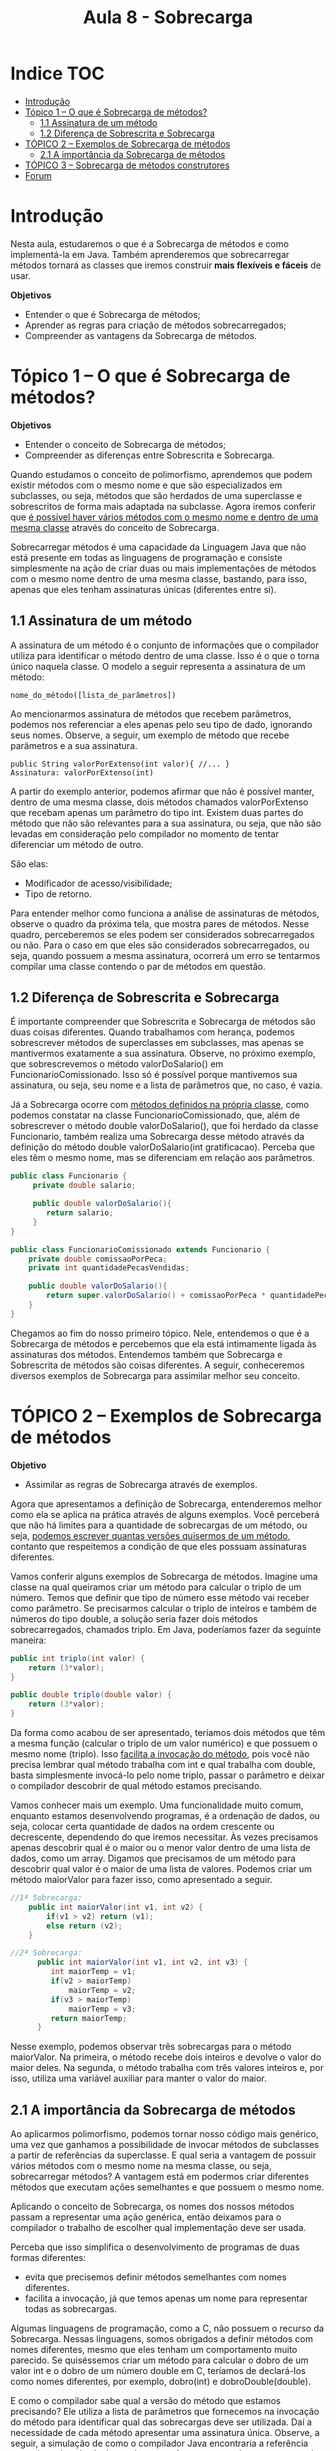 #+TITLE: Aula 8 - Sobrecarga

* Indice :TOC:
- [[#introdução][Introdução]]
- [[#tópico-1--o-que-é-sobrecarga-de-métodos][Tópico 1 – O que é Sobrecarga de métodos?]]
  - [[#11-assinatura-de-um-método][1.1 Assinatura de um método]]
  - [[#12-diferença-de-sobrescrita-e-sobrecarga][1.2 Diferença de Sobrescrita e Sobrecarga]]
- [[#tópico-2--exemplos-de-sobrecarga-de-métodos][TÓPICO 2 – Exemplos de Sobrecarga de métodos]]
  - [[#21-a-importância-da-sobrecarga-de-métodos][2.1 A importância da Sobrecarga de métodos]]
- [[#tópico-3--sobrecarga-de-métodos-construtores][TÓPICO 3 – Sobrecarga de métodos construtores]]
- [[#forum][Forum]]

* Introdução
Nesta aula, estudaremos o que é a Sobrecarga de métodos e como implementá-la em Java.
Também aprenderemos que sobrecarregar métodos tornará as classes que iremos construir *mais flexíveis e fáceis* de usar.

*Objetivos*
+ Entender o que é Sobrecarga de métodos;
+ Aprender as regras para criação de métodos sobrecarregados;
+ Compreender as vantagens da Sobrecarga de métodos.

* Tópico 1 – O que é Sobrecarga de métodos?

*Objetivos*
+ Entender o conceito de Sobrecarga de métodos;
+ Compreender as diferenças entre Sobrescrita e Sobrecarga.

Quando estudamos o conceito de polimorfismo, aprendemos que podem existir métodos com o mesmo nome e que são especializados em subclasses, ou seja, métodos que são herdados de uma superclasse e sobrescritos de forma mais adaptada na subclasse.
Agora iremos conferir que _é possível haver vários métodos com o mesmo nome e dentro de uma mesma classe_ através do conceito de Sobrecarga.

Sobrecarregar métodos é uma capacidade da Linguagem Java que não está presente em todas as linguagens de programação e consiste simplesmente na ação de criar duas ou mais implementações de métodos com o mesmo nome dentro de uma mesma classe, bastando, para isso, apenas que eles tenham assinaturas únicas (diferentes entre si).

** 1.1 Assinatura de um método
A assinatura de um método é o conjunto de informações que o compilador utiliza para identificar o método dentro de uma classe.
Isso é o que o torna único naquela classe.
O modelo a seguir representa a assinatura de um método:

#+begin_example
    nome_do_método([lista_de_parâmetros])
#+end_example

Ao mencionarmos assinatura de métodos que recebem parâmetros, podemos nos referenciar a eles apenas pelo seu tipo de dado, ignorando seus nomes.
Observe, a seguir, um exemplo de método que recebe parâmetros e a sua assinatura.

#+begin_example
    public String valorPorExtenso(int valor){ //... }
    Assinatura: valorPorExtenso(int)
#+end_example

A partir do exemplo anterior, podemos afirmar que não é possível manter, dentro de uma mesma classe, dois métodos chamados valorPorExtenso que recebam apenas um parâmetro do tipo int.
Existem duas partes do método que não são relevantes para a sua assinatura, ou seja, que não são levadas em consideração pelo compilador no momento de tentar diferenciar um método de outro.

São elas:
+ Modificador de acesso/visibilidade;
+ Tipo de retorno.

Para entender melhor como funciona a análise de assinaturas de métodos, observe o quadro da próxima tela, que mostra pares de métodos.
Nesse quadro, perceberemos se eles podem ser considerados sobrecarregados ou não. Para o caso em que eles são considerados sobrecarregados, ou seja, quando possuem a mesma assinatura, ocorrerá um erro se tentarmos compilar uma classe contendo o par de métodos em questão.

[[file:tabela01.png]]

** 1.2 Diferença de Sobrescrita e Sobrecarga
É importante compreender que Sobrescrita e Sobrecarga de métodos são duas coisas diferentes. Quando trabalhamos com herança, podemos sobrescrever métodos de superclasses em subclasses, mas apenas se mantivermos exatamente a sua assinatura.
Observe, no próximo exemplo, que sobrescrevemos o método valorDoSalario() em FuncionarioComissionado. Isso só é possível porque mantivemos sua assinatura, ou seja, seu nome e a lista de parâmetros que, no caso, é vazia.

Já a Sobrecarga ocorre com _métodos definidos na própria classe_, como podemos constatar na classe FuncionarioComissionado, que, além de sobrescrever o método double valorDoSalario(), que foi herdado da classe Funcionario, também realiza uma Sobrecarga desse método através da definição do método double valorDoSalario(int gratificacao). Perceba que eles têm o mesmo nome, mas se diferenciam em relação aos parâmetros.


#+begin_src java
public class Funcionario {
     private double salario;

     public double valorDoSalario(){
        return salario;
     }
}

public class FuncionarioComissionado extends Funcionario {
    private double comissaoPorPeca;
    private int quantidadePecasVendidas;

    public double valorDoSalario(){
        return super.valorDoSalario() + comissaoPorPeca * quantidadePecasVendidas;
    }
}
#+end_src

Chegamos ao fim do nosso primeiro tópico. Nele, entendemos o que é a Sobrecarga de métodos e percebemos que ela está intimamente ligada às assinaturas dos métodos.
Entendemos também que Sobrecarga e Sobrescrita de métodos são coisas diferentes. A seguir, conheceremos diversos exemplos de Sobrecarga para assimilar melhor seu conceito.

* TÓPICO 2 – Exemplos de Sobrecarga de métodos

*Objetivo*
+ Assimilar as regras de Sobrecarga através de exemplos.

Agora que apresentamos a definição de Sobrecarga, entenderemos melhor como ela se aplica na prática através de alguns exemplos.
Você perceberá que não há limites para a quantidade de sobrecargas de um método, ou seja, _podemos escrever quantas versões quisermos de um método_, contanto que respeitemos a condição de que eles possuam assinaturas diferentes.

Vamos conferir alguns exemplos de Sobrecarga de métodos. Imagine uma classe na qual queiramos criar um método para calcular o triplo de um número.
Temos que definir que tipo de número esse método vai receber como parâmetro.
Se precisarmos calcular o triplo de inteiros e também de números do tipo double, a solução seria fazer dois métodos sobrecarregados, chamados triplo. Em Java, poderíamos fazer da seguinte maneira:

#+begin_src java
public int triplo(int valor) {
    return (3*valor);
}

public double triplo(double valor) {
    return (3*valor);
}
#+end_src

Da forma como acabou de ser apresentado, teríamos dois métodos que têm a mesma função (calcular o triplo de um valor numérico) e que possuem o mesmo nome (triplo).
Isso _facilita a invocação do método_, pois você não precisa lembrar qual método trabalha com int e qual trabalha com double, basta simplesmente invocá-lo pelo nome triplo, passar o parâmetro e deixar o compilador descobrir de qual método estamos precisando.

Vamos conhecer mais um exemplo.
Uma funcionalidade muito comum, enquanto estamos desenvolvendo programas, é a ordenação de dados, ou seja, colocar certa quantidade de dados na ordem crescente ou decrescente, dependendo do que iremos necessitar.
Às vezes precisamos apenas descobrir qual é o maior ou o menor valor dentro de uma lista de dados, como um array.
Digamos que precisamos de um método para descobrir qual valor é o maior de uma lista de valores. Podemos criar um método maiorValor para fazer isso, como apresentado a seguir.

#+begin_src java
//1ª Sobrecarga:
    public int maiorValor(int v1, int v2) {
        if(v1 > v2) return (v1);
        else return (v2);
    }

//2ª Sobrecarga:
      public int maiorValor(int v1, int v2, int v3) {
         int maiorTemp = v1;
         if(v2 > maiorTemp)
             maiorTemp = v2;
         if(v3 > maiorTemp)
             maiorTemp = v3;
         return maiorTemp;
      }
#+end_src
   
Nesse exemplo, podemos observar três sobrecargas para o método maiorValor. Na primeira, o método recebe dois inteiros e devolve o valor do maior deles.
Na segunda, o método trabalha com três valores inteiros e, por isso, utiliza uma variável auxiliar para manter o valor do maior.

** 2.1 A importância da Sobrecarga de métodos
Ao aplicarmos polimorfismo, podemos tornar nosso código mais genérico, uma vez que ganhamos a possibilidade de invocar métodos de subclasses a partir de referências da superclasse.
E qual seria a vantagem de possuir vários métodos com o mesmo nome na mesma classe, ou seja, sobrecarregar métodos?
A vantagem está em podermos criar diferentes métodos que executam ações semelhantes e que possuem o mesmo nome.

Aplicando o conceito de Sobrecarga, os nomes dos nossos métodos passam a representar uma ação genérica, então deixamos para o compilador o trabalho de escolher qual implementação deve ser usada.

Perceba que isso simplifica o desenvolvimento de programas de duas formas diferentes:
+ evita que precisemos definir métodos semelhantes com nomes diferentes.
+ facilita a invocação, já que temos apenas um nome para representar todas as sobrecargas.

Algumas linguagens de programação, como a C, não possuem o recurso da Sobrecarga.
Nessas linguagens, somos obrigados a definir métodos com nomes diferentes, mesmo que eles tenham um comportamento muito parecido.
Se quiséssemos criar um método para calcular o dobro de um valor int e o dobro de um número double em C, teríamos de declará-los como nomes diferentes, por exemplo, dobro(int) e dobroDouble(double).

E como o compilador sabe qual a versão do método que estamos precisando?
Ele utiliza a lista de parâmetros que fornecemos na invocação do método para identificar qual das sobrecargas deve ser utilizada.
Daí a necessidade de cada método apresentar uma assinatura única.
Observe, a seguir, a simulação de como o compilador Java encontraria a referência certa de cada método, baseado nos parâmetros passados no momento da invocação.

#+begin_src java
public static int dobro(int a) { //→ dobro(int)
    return 2*a;
}

public static double dobro(double a) { //→ dobro(double)
    return 2*a;
}

public static void main(String[] args){
    int i = 5;
    double d = 5;
    System.out.println(dobro(i));  //→ Checagem de Assinatura
    System.out.println(dobro(d));
}
#+end_src

Chegamos ao fim do tópico 2. Nele, analisamos alguns exemplos de uso de métodos sobrecarregados. A seguir, estudaremos sobre a Sobrecarga de construtores.

* TÓPICO 3 – Sobrecarga de métodos construtores
*Objetivo*
+ Aprender como sobrecarregar métodos construtores e as vantagens dessa prática.

Assim como sobrecarregamos métodos comuns, podemos sobrecarregar métodos construtores.
De fato, esta é uma das principais aplicações de Sobrecarga.
Sobrecarregar métodos construtores nos dá flexibilidade para instanciar um objeto da forma mais adequada ou de uma forma mais simples, quando não temos todos os dados necessários no momento.
Vamos conferir, na próxima tela, um exemplo para a classe Quadrado.
Ela representa um Quadrado para o qual podemos definir sua posição através das coordenadas (x,y) e o tamanho do seu lado.

A classe Quadrado possui quatro métodos construtores sobrecarregados.
O primeiro, construtor padrão, não recebe nenhum parâmetro.
Para esse caso, os valores de x, y e lado serão inicializados com 0 (zero), pois este é um comportamento padrão da Linguagem Java para inicialização de valores relativos a variáveis numéricas. No segundo construtor, podemos informar os valores de x e y. No terceiro, podemos informar as coordenadas x, y e lado do quadrado. Por fim, temos o quarto construtor, que recebe um objeto do tipo Quadrado como parâmetro e o utiliza como base para o novo quadrado que está sendo construído, copiando todos os seus valores de coordenadas x, y e lado. O resultado do uso do quarto construtor é um objeto idêntico ao objeto definido como parâmetro. Perceba que, nos três últimos construtores, usamos a palavra-chave this para fazer referência às variáveis declaradas no escopo da classe. A seguir, um exemplo de uso destes quatro construtores.

#+begin_src java
public class Quadrado {
    private int x, y, lado;

    public Quadrado(){}

    public Quadrado(int x, int y){
        this.x = x;
        this.y = y;
    }
    public Quadrado(int x, int y, int lado){
        this.x = x;
        this.y = y;
        this.lado = lado;
    }
    public Quadrado(Quadrado q){
        this.x = q.x;
        this.y = q.y;
        this.lado = q.lado;
    }
}
#+end_src

#+begin_src java
/*01*/ public class TesteQ {
/*02*/
/*03*/
/*04*/      public static void main(String[] args){
/*05*/          Quadrado q1 = new Quadrado();
/*06*/          Quadrado q2 = new Quadrado(10, 15);
/*07*/          Quadrado q3 = new Quadrado(20, 30, 50);
/*08*/          Quadrado q4 = new Quadrado(q3);
/*09*/      }
/*10*/ }
/*11*/
#+end_src

No método principal da classe TesteQ, instanciamos quatro objetos do tipo Quadrado.
O primeiro, q1, tem valores de x, y e lado iguais a zero.
O objeto q2 tem coordenadas (x,y) iguais a 10 e 15, respectivamente, e lado igual a zero.
No objeto q3, definimos coordenadas (x, y) iguais a 20 e 30, respectivamente, e lado de tamanho 50.
O objeto q4 terá exatamente as mesmas características de q3.

- Agora, para aplicar o que aprendeu, tenha como base os exemplos apresentados neste tópico e pratique-os no ambiente de programação da plataforma. Lembre-se de que a teoria e a prática caminham juntas e o exercício é muito importante. Por isso, não deixe de praticar os exemplos desta aula. Se preferir, também pode criar e praticar seus próprios exemplos referentes aos assuntos estudados aqui.

Chegamos ao fim da nossa aula!

Nela, pudemos entender o recurso da Sobrecarga de métodos e quais as suas vantagens para o desenvolvimento de programas.
Alguns autores consideram a Sobrecarga como um complemento para o polimorfismo, por tornar possível a existência de métodos com nomes iguais e implementação diferente.
Independentemente disso, é importante lembrar que a Sobrecarga não tem relação com a herança e o polimorfismo, propriamente ditos.
A Sobrecarga simplifica nossos códigos-fontes por permitir a criação de métodos de nomes iguais e implementações diferentes e por deixar a escolha do método correto por conta do compilador.


* Forum

Para este fórum, leia o seguinte relato:
“Olá! Estou desenvolvendo um sistema em Java no qual estou usando Herança.
Deparei-me com uma situação em que existe a possibilidade de reescrever um método implementado na classe mãe (superclasse) numa classe filha (subclasse) de forma mais especializada e, por outro lado, também há a possibilidade de implementar um método de diferentes formas na mesma classe.
A minha dúvida é a seguinte: Quais as vantagens e desvantagens de se utilizar a sobrescrita de métodos? Em quais casos devo utilizá-la?
Fico aguardando o seu retorno.
Obrigado.”
Agora é sua vez! Responda ao que se pede, buscando aplicar o que aprendeu na aula.



Olá, as vantagens de utilizar sobrescrita de métodos é que podemos então utilizar o pollimorfismo ao chamar o método nas diferentes classes que herdaram ele. Dessa forma podemos economizar arrays, podendo declarar um array do tipo da superclasse mas com instancias de subclasses.

Sobrecarga porém, se trata de outro conceito, onde podemos escrever métodos com o mesmo nome dentro de uma mesma classe desde que tenham assinaturas diferentes. Isso facilita na organização do código, porque não precisamos utilizar nomes para métodos com implemetações parecidas, onde o que mudaria são os dados recebidos por parâmetro. O uso mais comum de sobrecarga é nos metodos construtores, seu uso se justifica pois muitas vezes precisaremos criar instâncias de um objeto em momentos diferentes no código fonte, cada momento precisando inicializar a instância com dados iniciais diferentes.



package produtos;
public class Principal{
    public static void main(String[] args) {
      Produto p1 = new Produto("Computador", 3000, 1);
      Produto p2 = new Produto("Celular", 1500, 2, 300);
      System.out.println("Produto: " + p1.getNome());
      System.out.println("Valor: " + p1.getValor());
      System.out.println();
      System.out.println("Produto: " + p2.getNome());
      System.out.println("Valor: " + p2.getValor());
      System.out.println("Desconto: " + p2.getValorDesconto());
   }
}

package produtos;
public class Produto{
  private String nome;
  private double valor;
  private double valorDesconto;
  private int quantidade;

  public Produto(){}
  public Produto(String nome, double valor, int quantidade){
    this.nome = nome;
    this.valor = valor;
    this.quantidade = quantidade;
}

  public Produto(String nome, double valor, int quantidade, double valorDesconto){
    this.nome = nome;
    this.valor = valor;
    this.quantidade = quantidade;
    this.valorDesconto = valorDesconto;
}

  public String getNome(){
    return nome;
  }
  public double getValor(){
    return valor;
  }
  public double getValorDesconto(){
    return valorDesconto;
  }
  public int getQuantidade(){
    return quantidade;
  }
  public void setNome(String nome){
    this.nome = nome;
  }
  public void setValor(double valor){
    this.valor = valor;
  }
  public void setValorDesconto(double valorDesconto){
    this.valorDesconto = valorDesconto;
  }
  public void setQuantidade(int quantidade){
    this.quantidade = quantidade;
  }
}
